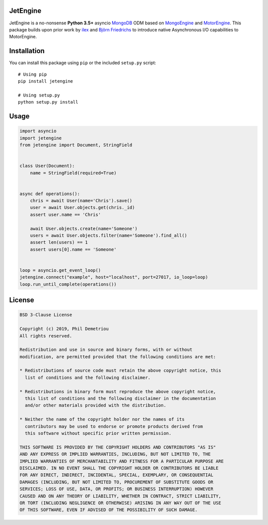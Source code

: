 JetEngine
=========

JetEngine is a no-nonsense **Python 3.5+** asyncio
`MongoDB <https://www.mongodb.com/>`__ ODM based on
`MongoEngine <http://mongoengine.org/>`__ and
`MotorEngine <https://github.com/heynemann/motorengine>`__. This package
builds upon prior work by `ilex <https://github.com/ilex>`__ and `Björn
Friedrichs <https://github.com/BFriedrichs>`__ to introduce native
Asynchronous I/O capabilities to MotorEngine.

Installation
============

You can install this package using ``pip`` or the included ``setup.py``
script:

::

   # Using pip
   pip install jetengine

   # Using setup.py
   python setup.py install

Usage
=====

.. code:: python

   import asyncio
   import jetengine
   from jetengine import Document, StringField


   class User(Document):
       name = StringField(required=True)


   async def operations():
       chris = await User(name='Chris').save()
       user = await User.objects.get(chris._id)
       assert user.name == 'Chris'

       await User.objects.create(name='Someone')
       users = await User.objects.filter(name='Someone').find_all()
       assert len(users) == 1
       assert users[0].name == 'Someone'


   loop = asyncio.get_event_loop()
   jetengine.connect("example", host="localhost", port=27017, io_loop=loop)
   loop.run_until_complete(operations())

License
=======

.. code:: text

   BSD 3-Clause License

   Copyright (c) 2019, Phil Demetriou
   All rights reserved.

   Redistribution and use in source and binary forms, with or without
   modification, are permitted provided that the following conditions are met:

   * Redistributions of source code must retain the above copyright notice, this
     list of conditions and the following disclaimer.

   * Redistributions in binary form must reproduce the above copyright notice,
     this list of conditions and the following disclaimer in the documentation
     and/or other materials provided with the distribution.

   * Neither the name of the copyright holder nor the names of its
     contributors may be used to endorse or promote products derived from
     this software without specific prior written permission.

   THIS SOFTWARE IS PROVIDED BY THE COPYRIGHT HOLDERS AND CONTRIBUTORS "AS IS"
   AND ANY EXPRESS OR IMPLIED WARRANTIES, INCLUDING, BUT NOT LIMITED TO, THE
   IMPLIED WARRANTIES OF MERCHANTABILITY AND FITNESS FOR A PARTICULAR PURPOSE ARE
   DISCLAIMED. IN NO EVENT SHALL THE COPYRIGHT HOLDER OR CONTRIBUTORS BE LIABLE
   FOR ANY DIRECT, INDIRECT, INCIDENTAL, SPECIAL, EXEMPLARY, OR CONSEQUENTIAL
   DAMAGES (INCLUDING, BUT NOT LIMITED TO, PROCUREMENT OF SUBSTITUTE GOODS OR
   SERVICES; LOSS OF USE, DATA, OR PROFITS; OR BUSINESS INTERRUPTION) HOWEVER
   CAUSED AND ON ANY THEORY OF LIABILITY, WHETHER IN CONTRACT, STRICT LIABILITY,
   OR TORT (INCLUDING NEGLIGENCE OR OTHERWISE) ARISING IN ANY WAY OUT OF THE USE
   OF THIS SOFTWARE, EVEN IF ADVISED OF THE POSSIBILITY OF SUCH DAMAGE.
